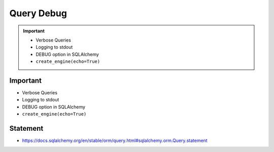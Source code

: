 Query Debug
===========

.. important::

    * Verbose Queries
    * Logging to stdout
    * DEBUG option in SQLAlchemy
    * ``create_engine(echo=True)``


Important
---------
* Verbose Queries
* Logging to stdout
* DEBUG option in SQLAlchemy
* ``create_engine(echo=True)``


Statement
---------
* https://docs.sqlalchemy.org/en/stable/orm/query.html#sqlalchemy.orm.Query.statement
